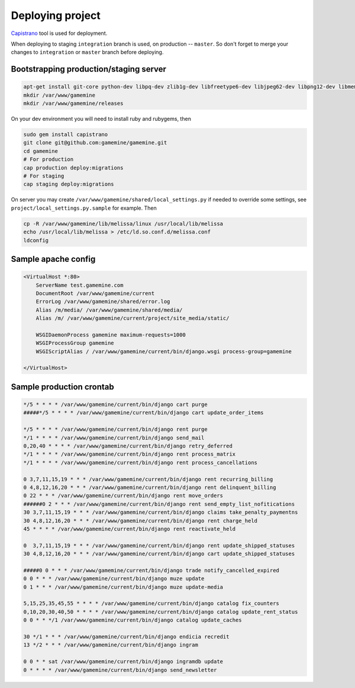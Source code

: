 ===================
 Deploying project
===================

Capistrano_ tool is used for deployment.

When deploying to staging ``integration`` branch is used, on production
-- ``master``. So don't forget to merge your changes to ``integration``
or ``master`` branch before deploying.


Bootstrapping production/staging server
=========================================

.. code-block:: bash

    apt-get install git-core python-dev libpq-dev zlib1g-dev libfreetype6-dev libjpeg62-dev libpng12-dev libmemcached-dev
    mkdir /var/www/gamemine
    mkdir /var/www/gamemine/releases


On your dev environment you will need to install ruby and rubygems, then

.. code-block:: bash

    sudo gem install capistrano
    git clone git@github.com:gamemine/gamemine.git
    cd gamemine
    # For production
    cap production deploy:migrations
    # For staging
    cap staging deploy:migrations

On server you may create
``/var/www/gamemine/shared/local_settings.py`` if needed to override
some settings, see ``project/local_settings.py.sample`` for example.
Then

.. code-block:: bash

    cp -R /var/www/gamemine/lib/melissa/linux /usr/local/lib/melissa
    echo /usr/local/lib/melissa > /etc/ld.so.conf.d/melissa.conf
    ldconfig


Sample apache config
====================

.. code-block:: bash

    <VirtualHost *:80>
        ServerName test.gamemine.com
        DocumentRoot /var/www/gamemine/current
        ErrorLog /var/www/gamemine/shared/error.log
        Alias /m/media/ /var/www/gamemine/shared/media/
        Alias /m/ /var/www/gamemine/current/project/site_media/static/
         
        WSGIDaemonProcess gamemine maximum-requests=1000
        WSGIProcessGroup gamemine
        WSGIScriptAlias / /var/www/gamemine/current/bin/django.wsgi process-group=gamemine
     
    </VirtualHost>


Sample production crontab
=========================

.. code-block:: bash

    */5 * * * * /var/www/gamemine/current/bin/django cart purge
    #####*/5 * * * * /var/www/gamemine/current/bin/django cart update_order_items
     
    */5 * * * * /var/www/gamemine/current/bin/django rent purge
    */1 * * * * /var/www/gamemine/current/bin/django send_mail
    0,20,40 * * * * /var/www/gamemine/current/bin/django retry_deferred
    */1 * * * * /var/www/gamemine/current/bin/django rent process_matrix
    */1 * * * * /var/www/gamemine/current/bin/django rent process_cancellations
     
    0 3,7,11,15,19 * * * /var/www/gamemine/current/bin/django rent recurring_billing
    0 4,8,12,16,20 * * * /var/www/gamemine/current/bin/django rent delinquent_billing
    0 22 * * * /var/www/gamemine/current/bin/django rent move_orders
    ######0 2 * * * /var/www/gamemine/current/bin/django rent send_empty_list_nofitications
    30 3,7,11,15,19 * * * /var/www/gamemine/current/bin/django claims take_penalty_paymentns
    30 4,8,12,16,20 * * * /var/www/gamemine/current/bin/django rent charge_held
    45 * * * * /var/www/gamemine/current/bin/django rent reactivate_held
     
    0  3,7,11,15,19 * * * /var/www/gamemine/current/bin/django rent update_shipped_statuses
    30 4,8,12,16,20 * * * /var/www/gamemine/current/bin/django cart update_shipped_statuses
     
    #####0 0 * * * /var/www/gamemine/current/bin/django trade notify_cancelled_expired
    0 0 * * * /var/www/gamemine/current/bin/django muze update
    0 1 * * * /var/www/gamemine/current/bin/django muze update-media
     
    5,15,25,35,45,55 * * * * /var/www/gamemine/current/bin/django catalog fix_counters
    0,10,20,30,40,50 * * * * /var/www/gamemine/current/bin/django catalog update_rent_status
    0 0 * * */1 /var/www/gamemine/current/bin/django catalog update_caches
     
    30 */1 * * * /var/www/gamemine/current/bin/django endicia recredit
    13 */2 * * * /var/www/gamemine/current/bin/django ingram
     
    0 0 * * sat /var/www/gamemine/current/bin/django ingramdb update
    0 * * * * /var/www/gamemine/current/bin/django send_newsletter


.. _Capistrano: https://github.com/capistrano/capistrano/wiki/2.x-Getting-Started
